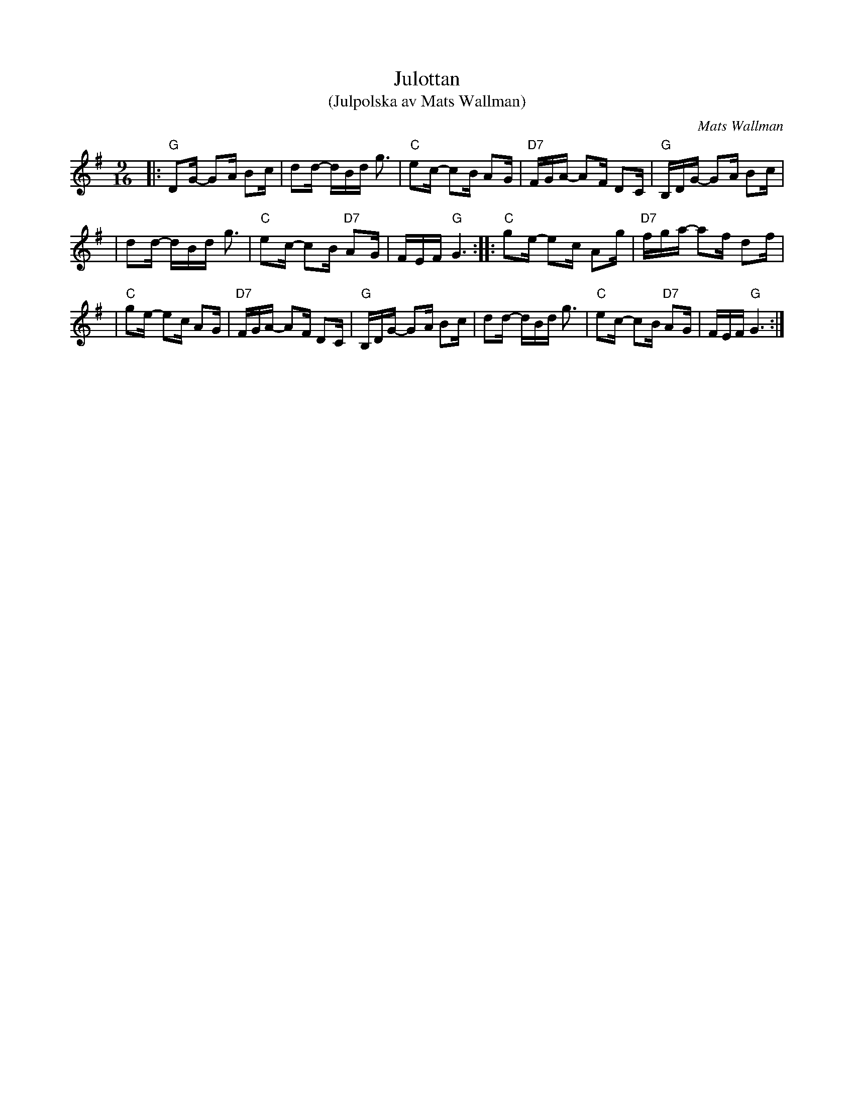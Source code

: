 X: 1
T: Julottan
T: (Julpolska av Mats Wallman)
C: Mats Wallman
R: polska
Z: John Chambers <jc:trillian.mit.edu>
N: Taught in Boston by his father, Ole Wallman
M: 9/16
L: 1/16
K: G
|: "G"D2G- G2A B2c \
| d2d- dBd g3 \
| "C"e2c- c2B A2G \
| "D7"FGA- A2F D2C \
| "G"B,DG- G2A B2c |
| d2d- dBd g3 \
| "C"e2c- c2B "D7"A2G \
| FEF "G"G6 :| \
|: "C"g2e- e2c A2g \
| "D7"fga- a2f d2f |
| "C"g2e- e2c A2G \
| "D7"FGA- A2F D2C \
| "G"B,DG- G2A B2c \
| d2d- dBd g3 \
| "C"e2c- c2B "D7"A2G \
| FEF "G"G6 :|
